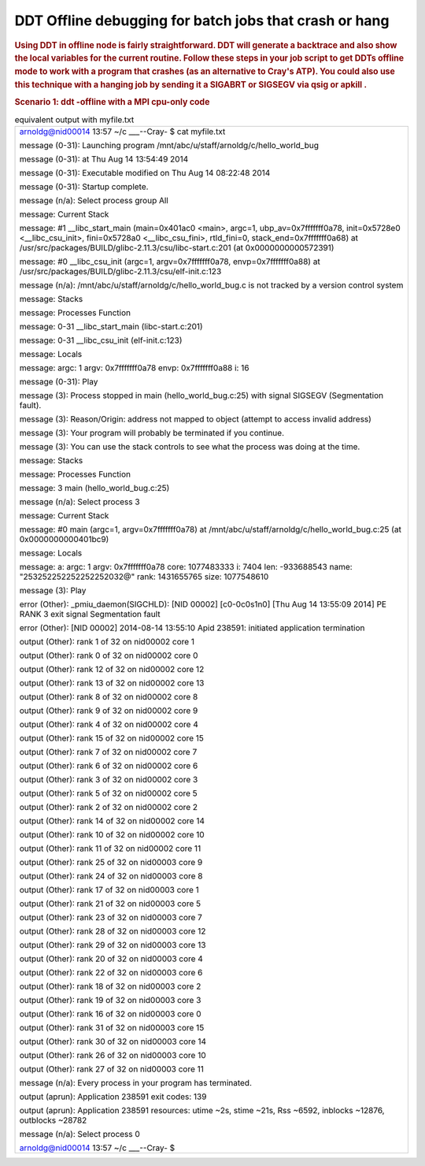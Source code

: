 DDT Offline debugging for batch jobs that crash or hang
==========================================================         

.. rubric:: Using DDT in offline node is fairly straightforward.
         DDT will generate a backtrace and also show the local variables
         for the current routine. Follow these steps in your job script
         to get DDTs offline mode to work with a program that crashes
         (as an alternative to Cray's ATP). You could also use this
         technique with a hanging job by sending it a SIGABRT or SIGSEGV
         via qsig or apkill .
         :name: title-text
         :class: with-breadcrumbs

.. rubric:: Scenario 1: ddt -offline with a MPI cpu-only code
         :name: scenario-1-ddt--offline-with-a-mpi-cpu-only-code

.. table:: steps to use ddt -offline

         +-----------------------------------------------------------------------+
         | #!/bin/bash                                                           |
         |                                                                       |
         | #PBS -lnodes=2:ppn=32,walltime=00:10:00                               |
         |                                                                       |
         | **. /opt/modules/default/init/bash # enable module commands**         |
         |                                                                       |
         | # unload conflicting modules, disable Cray ATP                        |
         |                                                                       |
         | module unload darshan                                                 |
         |                                                                       |
         | export ATP_ENABLED=0                                                  |
         |                                                                       |
         | # load the ddt module and optionally firefox for viewing              |
         | filename.html from a login node                                       |
         |                                                                       |
         | module load ddt-memdebug                                              |
         |                                                                       |
         | module load firefox # on login node                                   |
         |                                                                       |
         | # replace aprun with "ddt -offline filename -noqueue ... " use        |
         | filename.txt for a text report                                        |
         |                                                                       |
         | # pass extra aprun arguments with the -mpiargs flag and double quotes |
         |                                                                       |
         | export DDT_NODE_SCAN_TIMEOUT=90                                       |
         |                                                                       |
         | export DDT_NO_TIMEOUT=1                                               |
         |                                                                       |
         | export DDT_PROCESS_TIMEOUT=0                                          |
         |                                                                       |
         | cd ${PBS_O_WORKDIR} # the binary was in the directory where job was   |
         | submitted                                                             |
         |                                                                       |
         | ddt -offline myfile.html -noqueue-n 32 -mpiargs "-N 16 -d 1"          |
         | ./hello_world_bug                                                     |
         +-----------------------------------------------------------------------+

      After the program runs, you can copy the html file back to your
      local machine or view it on a login node with firefox. The
      equivalent text file report is also shown:

  
.. image:: ./ddt-htmlview.jpeg
  
  
.. table:: equivalent output with myfile.txt

            +-----------------------------------------------------------------------+
            | arnoldg@nid00014 13:57 ~/c \___--Cray- $ cat myfile.txt               |
            |                                                                       |
            | message (0-31): Launching program                                     |
            | /mnt/abc/u/staff/arnoldg/c/hello_world_bug                            |
            |                                                                       |
            | message (0-31): at Thu Aug 14 13:54:49 2014                           |
            |                                                                       |
            | message (0-31): Executable modified on Thu Aug 14 08:22:48 2014       |
            |                                                                       |
            | message (0-31): Startup complete.                                     |
            |                                                                       |
            | message (n/a): Select process group All                               |
            |                                                                       |
            | message: Current Stack                                                |
            |                                                                       |
            | message: #1 \__libc_start_main (main=0x401ac0 <main>, argc=1,         |
            | ubp_av=0x7fffffff0a78, init=0x5728e0 <__libc_csu_init>, fini=0x5728a0 |
            | <__libc_csu_fini>, rtld_fini=0, stack_end=0x7fffffff0a68) at          |
            | /usr/src/packages/BUILD/glibc-2.11.3/csu/libc-start.c:201 (at         |
            | 0x0000000000572391)                                                   |
            |                                                                       |
            | message: #0 \__libc_csu_init (argc=1, argv=0x7fffffff0a78,            |
            | envp=0x7fffffff0a88) at                                               |
            | /usr/src/packages/BUILD/glibc-2.11.3/csu/elf-init.c:123               |
            |                                                                       |
            | message (n/a): /mnt/abc/u/staff/arnoldg/c/hello_world_bug.c is not    |
            | tracked by a version control system                                   |
            |                                                                       |
            | message: Stacks                                                       |
            |                                                                       |
            | message: Processes Function                                           |
            |                                                                       |
            | message: 0-31 \__libc_start_main (libc-start.c:201)                   |
            |                                                                       |
            | message: 0-31 \__libc_csu_init (elf-init.c:123)                       |
            |                                                                       |
            | message: Locals                                                       |
            |                                                                       |
            | message: argc: 1 argv: 0x7fffffff0a78 envp: 0x7fffffff0a88 i: 16      |
            |                                                                       |
            | message (0-31): Play                                                  |
            |                                                                       |
            | message (3): Process stopped in main (hello_world_bug.c:25) with      |
            | signal SIGSEGV (Segmentation fault).                                  |
            |                                                                       |
            | message (3): Reason/Origin: address not mapped to object (attempt to  |
            | access invalid address)                                               |
            |                                                                       |
            | message (3): Your program will probably be terminated if you          |
            | continue.                                                             |
            |                                                                       |
            | message (3): You can use the stack controls to see what the process   |
            | was doing at the time.                                                |
            |                                                                       |
            | message: Stacks                                                       |
            |                                                                       |
            | message: Processes Function                                           |
            |                                                                       |
            | message: 3 main (hello_world_bug.c:25)                                |
            |                                                                       |
            | message (n/a): Select process 3                                       |
            |                                                                       |
            | message: Current Stack                                                |
            |                                                                       |
            | message: #0 main (argc=1, argv=0x7fffffff0a78) at                     |
            | /mnt/abc/u/staff/arnoldg/c/hello_world_bug.c:25 (at                   |
            | 0x0000000000401bc9)                                                   |
            |                                                                       |
            | message: Locals                                                       |
            |                                                                       |
            | message: a: argc: 1 argv: 0x7fffffff0a78 core: 1077483333 i: 7404     |
            | len: -933688543 name: "\253\252\252\252\252\252\032@" rank:           |
            | 1431655765 size: 1077548610                                           |
            |                                                                       |
            | message (3): Play                                                     |
            |                                                                       |
            | error (Other): \_pmiu_daemon(SIGCHLD): [NID 00002] [c0-0c0s1n0] [Thu  |
            | Aug 14 13:55:09 2014] PE RANK 3 exit signal Segmentation fault        |
            |                                                                       |
            | error (Other): [NID 00002] 2014-08-14 13:55:10 Apid 238591: initiated |
            | application termination                                               |
            |                                                                       |
            | output (Other): rank 1 of 32 on nid00002 core 1                       |
            |                                                                       |
            | output (Other): rank 0 of 32 on nid00002 core 0                       |
            |                                                                       |
            | output (Other): rank 12 of 32 on nid00002 core 12                     |
            |                                                                       |
            | output (Other): rank 13 of 32 on nid00002 core 13                     |
            |                                                                       |
            | output (Other): rank 8 of 32 on nid00002 core 8                       |
            |                                                                       |
            | output (Other): rank 9 of 32 on nid00002 core 9                       |
            |                                                                       |
            | output (Other): rank 4 of 32 on nid00002 core 4                       |
            |                                                                       |
            | output (Other): rank 15 of 32 on nid00002 core 15                     |
            |                                                                       |
            | output (Other): rank 7 of 32 on nid00002 core 7                       |
            |                                                                       |
            | output (Other): rank 6 of 32 on nid00002 core 6                       |
            |                                                                       |
            | output (Other): rank 3 of 32 on nid00002 core 3                       |
            |                                                                       |
            | output (Other): rank 5 of 32 on nid00002 core 5                       |
            |                                                                       |
            | output (Other): rank 2 of 32 on nid00002 core 2                       |
            |                                                                       |
            | output (Other): rank 14 of 32 on nid00002 core 14                     |
            |                                                                       |
            | output (Other): rank 10 of 32 on nid00002 core 10                     |
            |                                                                       |
            | output (Other): rank 11 of 32 on nid00002 core 11                     |
            |                                                                       |
            | output (Other): rank 25 of 32 on nid00003 core 9                      |
            |                                                                       |
            | output (Other): rank 24 of 32 on nid00003 core 8                      |
            |                                                                       |
            | output (Other): rank 17 of 32 on nid00003 core 1                      |
            |                                                                       |
            | output (Other): rank 21 of 32 on nid00003 core 5                      |
            |                                                                       |
            | output (Other): rank 23 of 32 on nid00003 core 7                      |
            |                                                                       |
            | output (Other): rank 28 of 32 on nid00003 core 12                     |
            |                                                                       |
            | output (Other): rank 29 of 32 on nid00003 core 13                     |
            |                                                                       |
            | output (Other): rank 20 of 32 on nid00003 core 4                      |
            |                                                                       |
            | output (Other): rank 22 of 32 on nid00003 core 6                      |
            |                                                                       |
            | output (Other): rank 18 of 32 on nid00003 core 2                      |
            |                                                                       |
            | output (Other): rank 19 of 32 on nid00003 core 3                      |
            |                                                                       |
            | output (Other): rank 16 of 32 on nid00003 core 0                      |
            |                                                                       |
            | output (Other): rank 31 of 32 on nid00003 core 15                     |
            |                                                                       |
            | output (Other): rank 30 of 32 on nid00003 core 14                     |
            |                                                                       |
            | output (Other): rank 26 of 32 on nid00003 core 10                     |
            |                                                                       |
            | output (Other): rank 27 of 32 on nid00003 core 11                     |
            |                                                                       |
            | message (n/a): Every process in your program has terminated.          |
            |                                                                       |
            | output (aprun): Application 238591 exit codes: 139                    |
            |                                                                       |
            | output (aprun): Application 238591 resources: utime ~2s, stime ~21s,  |
            | Rss ~6592, inblocks ~12876, outblocks ~28782                          |
            |                                                                       |
            | message (n/a): Select process 0                                       |
            |                                                                       |
            | arnoldg@nid00014 13:57 ~/c \___--Cray- $                              |
            +-----------------------------------------------------------------------+

.. rubric:: Scenario 2: ddt -offline with MPI cpu+gpu code
            :name: scenario-2-ddt--offline-with-mpi-cpugpu-code

         With ddt version 4.2.2 or later, the -offline option supports
         gpu debugging. The following launch command was used in the
         batch script to trace a kernel invocation and variable on the
         gpu. A snapshot of the resulting .html output follows.

         +-----------------------------------------------------------------------+
         | ddt -offline test1.html -noqueue -n 1 \\                              |
         |                                                                       |
         | -trace-at simpleMPI.cu:42,output[tid] \\                              |
         |                                                                       |
         | ./simpleMPI                                                           |
         +-----------------------------------------------------------------------+


.. image:: ./ddt-offline-gpu.png

         See also:

         http://www.allinea.com/user-guide/forge/OfflineDebugging.html#x20-21200016

.. |image1| image:: /image/image_gallery?uuid=24df3689-d5c4-4dd3-a0b2-dcb5fe11bc29&groupId=10157&t=1409164417544
